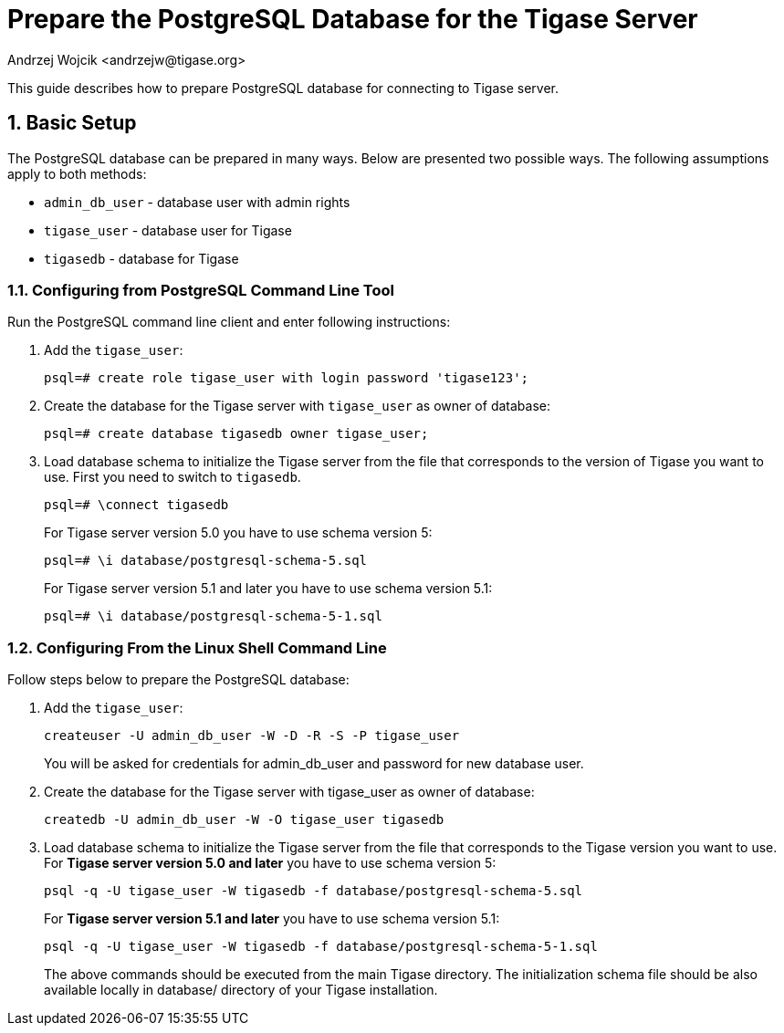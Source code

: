 [[preparePostgresql]]
Prepare the PostgreSQL Database for the Tigase Server
=====================================================
:author: Andrzej Wojcik <andrzejw@tigase.org>
:version: v2.0, June 2014: Reformatted for AsciiDoc.
:date: 2012-06-16 09:38
:Revision: v2.1

:toc:
:numbered:
:website: http://tigase.net

This guide describes how to prepare PostgreSQL database for connecting to Tigase server.

Basic Setup
-----------

The PostgreSQL database can be prepared in many ways. Below are presented two possible ways. The following assumptions apply to both methods:

- +admin_db_user+ - database user with admin rights
- +tigase_user+ - database user for Tigase
- +tigasedb+ - database for Tigase

Configuring from PostgreSQL Command Line Tool
~~~~~~~~~~~~~~~~~~~~~~~~~~~~~~~~~~~~~~~~~~~~~

Run the PostgreSQL command line client and enter following instructions:

. Add the +tigase_user+:
+
[source,sql]
-------------------------------------
psql=# create role tigase_user with login password 'tigase123';
-------------------------------------
. Create the database for the Tigase server with +tigase_user+ as owner of database:
+
[source,sql]
-------------------------------------
psql=# create database tigasedb owner tigase_user;
-------------------------------------
. Load database schema to initialize the Tigase server from the file that corresponds to the version of Tigase you want to use. First you need to switch to +tigasedb+.
+
[source,sql]
-------------------------------------
psql=# \connect tigasedb
-------------------------------------
+
For Tigase server version 5.0 you have to use schema version 5:
+
[source,sql]
-------------------------------------
psql=# \i database/postgresql-schema-5.sql
-------------------------------------
+
For Tigase server version 5.1 and later you have to use schema version 5.1:
+
[source,sql]
-------------------------------------
psql=# \i database/postgresql-schema-5-1.sql
-------------------------------------

Configuring From the Linux Shell Command Line
~~~~~~~~~~~~~~~~~~~~~~~~~~~~~~~~~~~~~~~~~~~~~

Follow steps below to prepare the PostgreSQL database:

. Add the +tigase_user+:
+
[source,sql]
-------------------------------------
createuser -U admin_db_user -W -D -R -S -P tigase_user
-------------------------------------
+
You will be asked for credentials for admin_db_user and password for new database user.
. Create the database for the Tigase server with tigase_user as owner of database:
+
[source,sql]
-------------------------------------
createdb -U admin_db_user -W -O tigase_user tigasedb
-------------------------------------
. Load database schema to initialize the Tigase server from the file that corresponds to the Tigase version you want to use. For *Tigase server version 5.0 and later* you have to use schema version 5:
+
[source,sql]
-------------------------------------
psql -q -U tigase_user -W tigasedb -f database/postgresql-schema-5.sql
-------------------------------------
+
For *Tigase server version 5.1 and later* you have to use schema version 5.1:
+
[source,sql]
-------------------------------------
psql -q -U tigase_user -W tigasedb -f database/postgresql-schema-5-1.sql
-------------------------------------
+
The above commands should be executed from the main Tigase directory. The initialization schema file should be also available locally in database/ directory of your Tigase installation.
